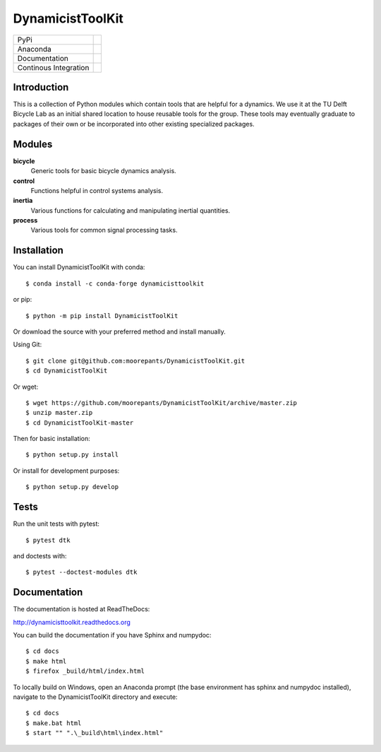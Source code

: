 =================
DynamicistToolKit
=================

.. list-table::

   * - PyPi
     - .. image:: https://img.shields.io/pypi/v/DynamicistToolKit.svg
          :target: https://pypi.org/project/DynamicistToolKit
       .. image:: https://pepy.tech/badge/DynamicistToolKit
          :target: https://pypi.org/project/DynamicistToolKit
   * - Anaconda
     - .. image:: https://anaconda.org/conda-forge/dynamicisttoolkit/badges/version.svg
          :target: https://anaconda.org/conda-forge/dynamicisttoolkit
       .. image:: https://anaconda.org/conda-forge/dynamicisttoolkit/badges/downloads.svg
          :target: https://anaconda.org/conda-forge/dynamicisttoolkit
   * - Documentation
     - .. image:: https://readthedocs.org/projects/dynamicisttoolkit/badge/?version=stable
          :target: http://dynamicisttoolkit.readthedocs.io
   * - Continous Integration
     - .. image:: https://github.com/moorepants/DynamicistToolKit/actions/workflows/test.yml/badge.svg

Introduction
============

This is a collection of Python modules which contain tools that are helpful for
a dynamics. We use it at the TU Delft Bicycle Lab as an initial shared location
to house reusable tools for the group. These tools may eventually graduate to
packages of their own or be incorporated into other existing specialized
packages.

Modules
=======

**bicycle**
   Generic tools for basic bicycle dynamics analysis.
**control**
  Functions helpful in control systems analysis.
**inertia**
   Various functions for calculating and manipulating inertial quantities.
**process**
   Various tools for common signal processing tasks.

Installation
============

You can install DynamicistToolKit with conda::

   $ conda install -c conda-forge dynamicisttoolkit

or pip::

   $ python -m pip install DynamicistToolKit

Or download the source with your preferred method and install manually.

Using Git::

   $ git clone git@github.com:moorepants/DynamicistToolKit.git
   $ cd DynamicistToolKit

Or wget::

   $ wget https://github.com/moorepants/DynamicistToolKit/archive/master.zip
   $ unzip master.zip
   $ cd DynamicistToolKit-master

Then for basic installation::

   $ python setup.py install

Or install for development purposes::

   $ python setup.py develop

Tests
=====

Run the unit tests with pytest::

   $ pytest dtk

and doctests with::

   $ pytest --doctest-modules dtk

Documentation
=============

The documentation is hosted at ReadTheDocs:

http://dynamicisttoolkit.readthedocs.org

You can build the documentation if you have Sphinx and numpydoc::

   $ cd docs
   $ make html
   $ firefox _build/html/index.html

To locally build on Windows, open an Anaconda prompt (the base environment has sphinx and numpydoc installed), navigate to the 
DynamicistToolKit directory and execute::

   $ cd docs
   $ make.bat html
   $ start "" ".\_build\html\index.html"
   
